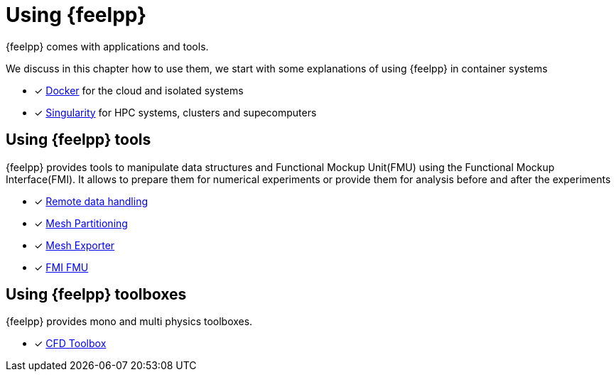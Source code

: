 = Using {feelpp}

{feelpp} comes with applications and tools.

We discuss in this chapter how to use them, we start with some explanations of using {feelpp} in container systems

* [x] xref:user:using:docker.adoc[Docker] for the cloud and isolated systems
* [x] xref:user:using:singularity.adoc[Singularity] for HPC systems, clusters and supecomputers

== Using {feelpp} tools

{feelpp} provides tools to manipulate data structures and Functional Mockup Unit(FMU) using the Functional Mockup Interface(FMI).
It allows to prepare them for numerical experiments or provide them for analysis before and after the experiments

* [x] xref:user:using:remotedata.adoc[Remote data handling]
* [x] xref:user:using:mesh_partitioner.adoc[Mesh Partitioning]
* [x] xref:user:using:mesh_exporter.adoc[Mesh Exporter]
* [x] xref:user:using:fmu.adoc[FMI FMU]

== Using {feelpp} toolboxes

{feelpp} provides mono and multi physics toolboxes.

* [x] xref:user:using:cfd.adoc[CFD Toolbox]
